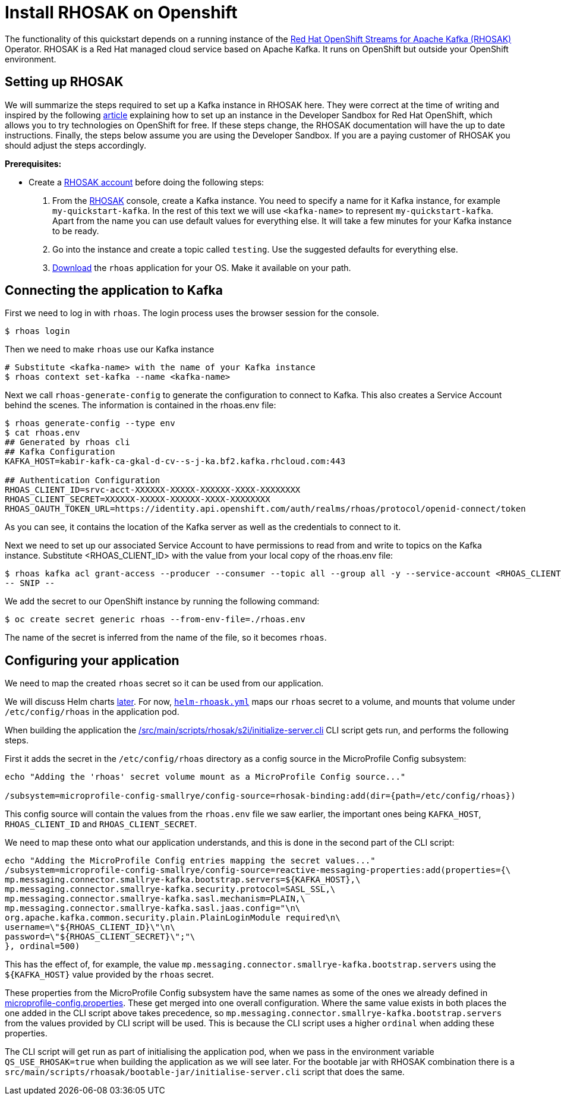 // Keeping this file in the reactive messaging quickstart for now (rather than ../shared-doc
// since it will be quite application specific
[[install_rhosak]]
= Install RHOSAK on Openshift

The functionality of this quickstart depends on a running instance of the
https://www.redhat.com/en/technologies/cloud-computing/openshift/openshift-streams-for-apache-kafka[Red Hat OpenShift Streams for Apache Kafka (RHOSAK)] Operator. RHOSAK is a Red Hat managed cloud service based on Apache Kafka. It runs on OpenShift but outside your OpenShift environment.

== Setting up RHOSAK
We will summarize the steps required to set up a Kafka instance in RHOSAK here. They were correct at the time of writing and inspired by the following https://developers.redhat.com/developer-sandbox/activities/connecting-to-your-managed-kafka-instance[article] explaining how to set up an instance in the Developer Sandbox for Red Hat OpenShift, which allows you to try technologies on OpenShift for free. If these steps change, the RHOSAK documentation will have the up to date instructions. Finally, the steps below assume you are using the Developer Sandbox. If you are a paying customer of RHOSAK you should adjust the steps accordingly.

*Prerequisites:*

* Create a https://developers.redhat.com/products/rhosak/getting-started[RHOSAK account] before doing the following steps:

1. From the https://developers.redhat.com/products/rhosak/getting-started[RHOSAK] console, create a Kafka instance. You need to specify a name for it Kafka instance, for example `my-quickstart-kafka`. In the rest of this text we will use `<kafka-name>` to represent `my-quickstart-kafka`. Apart from the name you can use default values for everything else. It will take a few minutes for your Kafka instance to be ready.
2. Go into the instance and create a topic called `testing`. Use the suggested defaults for everything else.
3. https://github.com/redhat-developer/app-services-cli[Download] the `rhoas` application for your OS. Make it available on your path.

## Connecting the application to Kafka

First we need to log in with `rhoas`. The login process uses the browser session for the console.
[source, shell]
----
$ rhoas login
----
Then we need to make `rhoas` use our Kafka instance
[source, shell]
----
# Substitute <kafka-name> with the name of your Kafka instance
$ rhoas context set-kafka --name <kafka-name>
----

Next we call `rhoas-generate-config` to generate the configuration to connect to Kafka. This also creates a Service Account behind the scenes. The information is contained in the rhoas.env file:
[source, shell]
----
$ rhoas generate-config --type env
$ cat rhoas.env
## Generated by rhoas cli
## Kafka Configuration
KAFKA_HOST=kabir-kafk-ca-gkal-d-cv--s-j-ka.bf2.kafka.rhcloud.com:443

## Authentication Configuration
RHOAS_CLIENT_ID=srvc-acct-XXXXXX-XXXXX-XXXXXX-XXXX-XXXXXXXX
RHOAS_CLIENT_SECRET=XXXXXX-XXXXX-XXXXXX-XXXX-XXXXXXXX
RHOAS_OAUTH_TOKEN_URL=https://identity.api.openshift.com/auth/realms/rhoas/protocol/openid-connect/token
----
As you can see, it contains the location of the Kafka server as well as the credentials to connect to it.

Next we need to set up our associated Service Account to have permissions to read from and write to topics on the Kafka instance. Substitute <RHOAS_CLIENT_ID> with the value from your local copy of the rhoas.env file:

[source, shell]
----
$ rhoas kafka acl grant-access --producer --consumer --topic all --group all -y --service-account <RHOAS_CLIENT_ID>
-- SNIP --
----

We add the secret to our OpenShift instance by running the following command:

[source, shell]
----
$ oc create secret generic rhoas --from-env-file=./rhoas.env
----
The name of the secret is inferred from the name of the file, so it becomes `rhoas`.

== Configuring your application
We need to map the created `rhoas` secret so it can be used from our application.

We will discuss Helm charts <<#xp-deploy-project-rhosak, later>>. For now, link:./helm-rhosak.yml[`helm-rhoask.yml`] maps our `rhoas` secret to a volume, and mounts that volume under `/etc/config/rhoas` in the application pod.

When building the application the link:/src/main/scripts/rhosak/s2i/initialize-server.cli[] CLI script gets run, and performs the following steps.

First it adds the secret in the `/etc/config/rhoas` directory as a config source in the MicroProfile Config subsystem:
----
echo "Adding the 'rhoas' secret volume mount as a MicroProfile Config source..."

/subsystem=microprofile-config-smallrye/config-source=rhosak-binding:add(dir={path=/etc/config/rhoas})
----

This config source will contain the values from the `rhoas.env` file we saw earlier, the important ones being `KAFKA_HOST`, `RHOAS_CLIENT_ID` and `RHOAS_CLIENT_SECRET`.

We need to map these onto what our application understands, and this is done in the second part of the CLI script:
-----
echo "Adding the MicroProfile Config entries mapping the secret values..."
/subsystem=microprofile-config-smallrye/config-source=reactive-messaging-properties:add(properties={\
mp.messaging.connector.smallrye-kafka.bootstrap.servers=${KAFKA_HOST},\
mp.messaging.connector.smallrye-kafka.security.protocol=SASL_SSL,\
mp.messaging.connector.smallrye-kafka.sasl.mechanism=PLAIN,\
mp.messaging.connector.smallrye-kafka.sasl.jaas.config="\n\
org.apache.kafka.common.security.plain.PlainLoginModule required\n\
username=\"${RHOAS_CLIENT_ID}\"\n\
password=\"${RHOAS_CLIENT_SECRET}\";"\
}, ordinal=500)
-----

This has the effect of, for example, the value `mp.messaging.connector.smallrye-kafka.bootstrap.servers` using the `${KAFKA_HOST}` value provided by the `rhoas` secret.

These properties from the MicroProfile Config subsystem have the same names as some of the ones we already defined in link:src/main/resources/META-INF/microprofile-config.properties[microprofile-config.properties]. These get merged into one overall configuration. Where the same value exists in both places the one added in the CLI script above takes precedence, so `mp.messaging.connector.smallrye-kafka.bootstrap.servers` from the values provided by CLI script will be used. This is because the CLI script uses a higher `ordinal` when adding these properties.

The CLI script will get run as part of initialising the application pod, when we pass in the environment variable `QS_USE_RHOSAK=true` when building the application as we will see later. For the bootable jar with RHOSAK combination there is a `src/main/scripts/rhoasak/bootable-jar/initialise-server.cli` script that does the same.